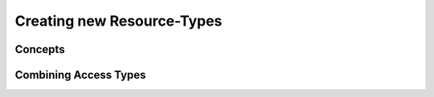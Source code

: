 
###################################
    Creating new Resource-Types
###################################

Concepts
========

Combining Access Types
======================

